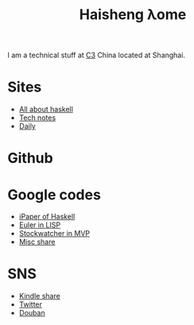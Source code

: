 #+TITLE: Haisheng λome
#+LANGUAGE: en
#+AUTHOR: Haisheng Wu
#+EMAIL: freizl@gmail.com
#+OPTIONS: author:nil creator:nil timestamp:t email:t
#+OPTIONS: num:nil toc:nil
#+DESCRIPTION: My home page

I am a technical stuff at [[http://www.c3-e.com/][C3]] China located at Shanghai.

* Sites
  + [[http://haisgwu.info/][All about haskell]]
  + [[http://docs.nfshost.com/][Tech notes]]
  + [[http://daily.nfshost.com/][Daily]]

* Github
  
* Google codes
  + [[http://code.google.com/p/ipaper/][iPaper of Haskell]]
  + [[http://code.google.com/p/euler-in-lisp/][Euler in LISP]]
  + [[http://code.google.com/p/stockwatcher-in-mvp/][Stockwatcher in MVP]]
  + [[HTTP://code.google.com/p/personal-study/][Misc share]]

* SNS
  + [[https://kindle.amazon.com/profile/simon/1387293][Kindle share]]
  + [[http://twitter.com/freizl][Twitter]]
  + [[http://www.douban.com/people/freizl/][Douban]]
